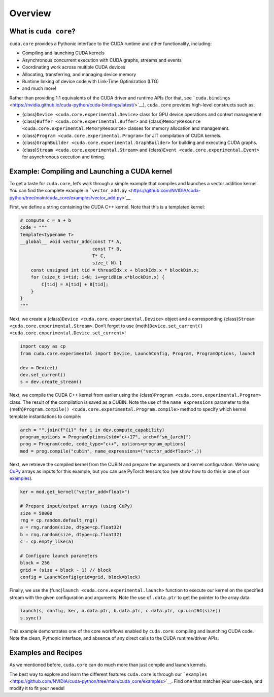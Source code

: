 Overview
========

What is ``cuda core``?
----------------------

``cuda.core`` provides a Pythonic interface to the CUDA runtime and other functionality, including:

-  Compiling and launching CUDA kernels
-  Asynchronous concurrent execution with CUDA graphs, streams and events
-  Coordinating work across multiple CUDA devices
-  Allocating, transferring, and managing device memory
-  Runtime linking of device code with Link-Time Optimization (LTO)
-  and much more!

Rather than providing 1:1 equivalents of the CUDA driver and runtime APIs (for that, see ```cuda.bindings`` <https://nvidia.github.io/cuda-python/cuda-bindings/latest/>`__), ``cuda.core`` provides high-level constructs such as:

-  {class}\ ``Device <cuda.core.experimental.Device>`` class for GPU device operations and context management.
-  {class}\ ``Buffer <cuda.core.experimental.Buffer>`` and {class}\ ``MemoryResource <cuda.core.experimental.MemoryResource>`` classes for memory allocation and management.
-  {class}\ ``Program <cuda.core.experimental.Program>`` for JIT compilation of CUDA kernels.
-  {class}\ ``GraphBuilder <cuda.core.experimental.GraphBuilder>`` for building and executing CUDA graphs.
-  {class}\ ``Stream <cuda.core.experimental.Stream>`` and {class}\ ``Event <cuda.core.experimental.Event>`` for asynchronous execution and timing.

Example: Compiling and Launching a CUDA kernel
----------------------------------------------

To get a taste for ``cuda.core``, let’s walk through a simple example that compiles and launches a vector addition kernel. You can find the complete example in ```vector_add.py`` <https://github.com/NVIDIA/cuda-python/tree/main/cuda_core/examples/vector_add.py>`__.

First, we define a string containing the CUDA C++ kernel. Note that this is a templated kernel:

.. code:: python

   # compute c = a + b
   code = """
   template<typename T>
   __global__ void vector_add(const T* A,
                              const T* B,
                              T* C,
                              size_t N) {
       const unsigned int tid = threadIdx.x + blockIdx.x * blockDim.x;
       for (size_t i=tid; i<N; i+=gridDim.x*blockDim.x) {
           C[tid] = A[tid] + B[tid];
       }
   }
   """

Next, we create a {class}\ ``Device <cuda.core.experimental.Device>`` object and a corresponding {class}\ ``Stream <cuda.core.experimental.Stream>``. Don’t forget to use {meth}\ ``Device.set_current() <cuda.core.experimental.Device.set_current>``!

.. code:: python

   import cupy as cp
   from cuda.core.experimental import Device, LaunchConfig, Program, ProgramOptions, launch

   dev = Device()
   dev.set_current()
   s = dev.create_stream()

Next, we compile the CUDA C++ kernel from earlier using the {class}\ ``Program <cuda.core.experimental.Program>`` class. The result of the compilation is saved as a CUBIN. Note the use of the ``name_expressions`` parameter to the {meth}\ ``Program.compile() <cuda.core.experimental.Program.compile>`` method to specify which kernel template instantiations to compile:

.. code:: python

   arch = "".join(f"{i}" for i in dev.compute_capability)
   program_options = ProgramOptions(std="c++17", arch=f"sm_{arch}")
   prog = Program(code, code_type="c++", options=program_options)
   mod = prog.compile("cubin", name_expressions=("vector_add<float>",))

Next, we retrieve the compiled kernel from the CUBIN and prepare the arguments and kernel configuration. We’re using `CuPy <https://cupy.dev/>`__ arrays as inputs for this example, but you can use PyTorch tensors too (we show how to do this in one of our `examples <https://github.com/NVIDIA/cuda-python/tree/main/cuda_core/examples>`__).

.. code:: python

   ker = mod.get_kernel("vector_add<float>")

   # Prepare input/output arrays (using CuPy)
   size = 50000
   rng = cp.random.default_rng()
   a = rng.random(size, dtype=cp.float32)
   b = rng.random(size, dtype=cp.float32)
   c = cp.empty_like(a)

   # Configure launch parameters
   block = 256
   grid = (size + block - 1) // block
   config = LaunchConfig(grid=grid, block=block)

Finally, we use the {func}\ ``launch <cuda.core.experimental.launch>`` function to execute our kernel on the specified stream with the given configuration and arguments. Note the use of ``.data.ptr`` to get the pointer to the array data.

.. code:: python

   launch(s, config, ker, a.data.ptr, b.data.ptr, c.data.ptr, cp.uint64(size))
   s.sync()

This example demonstrates one of the core workflows enabled by ``cuda.core``: compiling and launching CUDA code. Note the clean, Pythonic interface, and absence of any direct calls to the CUDA runtime/driver APIs.

Examples and Recipes
--------------------

As we mentioned before, ``cuda.core`` can do much more than just compile and launch kernels.

The best way to explore and learn the different features ``cuda.core`` is through our ```examples`` <https://github.com/NVIDIA/cuda-python/tree/main/cuda_core/examples>`__. Find one that matches your use-case, and modify it to fit your needs!
